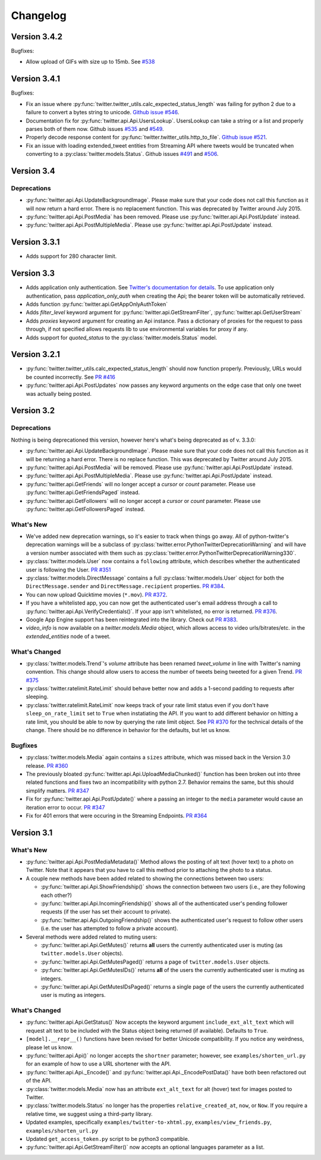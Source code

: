 Changelog
---------

Version 3.4.2
=============

Bugfixes:

* Allow upload of GIFs with size up to 15mb. See `#538 <https://github.com/bear/python-twitter/pull/538>`_

Version 3.4.1
=============

Bugfixes:

* Fix an issue where :py:func:`twitter.twitter_utils.calc_expected_status_length` was failing for python 2 due to a failure to convert a bytes string to unicode. `Github issue #546 <https://github.com/bear/python-twitter/issues/546>`_.

* Documentation fix for :py:func:`twitter.api.Api.UsersLookup`. UsersLookup can take a string or a list and properly parses both of them now. Github issues `#535 <https://github.com/bear/python-twitter/issues/535>`_ and `#549 <https://github.com/bear/python-twitter/issues/549>`_.

* Properly decode response content for :py:func:`twitter.twitter_utils.http_to_file`. `Github issue #521 <https://github.com/bear/python-twitter/issues/521>`_.

* Fix an issue with loading extended_tweet entities from Streaming API where tweets would be truncated when converting to a :py:class:`twitter.models.Status`. Github issues `#491 <https://github.com/bear/python-twitter/issues/491>`_ and `#506 <https://github.com/bear/python-twitter/issues/506>`_.

Version 3.4
===========

Deprecations
++++++++++++

* :py:func:`twitter.api.Api.UpdateBackgroundImage`. Please make sure that your code does not call this function as it will now return a hard error. There is no replacement function. This was deprecated by Twitter around July 2015.

* :py:func:`twitter.api.Api.PostMedia` has been removed. Please use :py:func:`twitter.api.Api.PostUpdate` instead.

* :py:func:`twitter.api.Api.PostMultipleMedia`. Please use :py:func:`twitter.api.Api.PostUpdate` instead.


Version 3.3.1
=============

* Adds support for 280 character limit.


Version 3.3
=============

* Adds application only authentication. See `Twitter's documentation for details <https://dev.twitter.com/oauth/application-only>`_. To use application only authentication, pass `application_only_auth` when creating the Api; the bearer token will be automatically retrieved.

* Adds function :py:func:`twitter.api.GetAppOnlyAuthToken`

* Adds `filter_level` keyword argument for :py:func:`twitter.api.GetStreamFilter`, :py:func:`twitter.api.GetUserStream`

* Adds `proxies` keyword argument for creating an Api instance. Pass a dictionary of proxies for the request to pass through, if not specified allows requests lib to use environmental variables for proxy if any.

* Adds support for `quoted_status` to the :py:class:`twitter.models.Status` model.


Version 3.2.1
=============

* :py:func:`twitter.twitter_utils.calc_expected_status_length` should now function properly. Previously, URLs would be counted incorrectly. See `PR #416 <https://github.com/bear/python-twitter/pull/416>`_

* :py:func:`twitter.api.Api.PostUpdates` now passes any keyword arguments on the edge case that only one tweet was actually being posted.


Version 3.2
===========

Deprecations
++++++++++++

Nothing is being deprecationed this version, however here's what's being deprecated as of v. 3.3.0:

* :py:func:`twitter.api.Api.UpdateBackgroundImage`. Please make sure that your code does not call this function as it will be returning a hard error. There is no replace function. This was deprecated by Twitter around July 2015.

* :py:func:`twitter.api.Api.PostMedia` will be removed. Please use :py:func:`twitter.api.Api.PostUpdate` instead.

* :py:func:`twitter.api.Api.PostMultipleMedia`. Please use :py:func:`twitter.api.Api.PostUpdate` instead.

* :py:func:`twitter.api.GetFriends` will no longer accept a `cursor` or `count` parameter. Please use :py:func:`twitter.api.GetFriendsPaged` instead.

* :py:func:`twitter.api.GetFollowers` will no longer accept a `cursor` or `count` parameter. Please use :py:func:`twitter.api.GetFollowersPaged` instead.


What's New
++++++++++

* We've added new deprecation warnings, so it's easier to track when things go away. All of python-twitter's deprecation warnings will be a subclass of :py:class:`twitter.error.PythonTwitterDeprecationWarning` and will have a version number associated with them such as :py:class:`twitter.error.PythonTwitterDeprecationWarning330`.


* :py:class:`twitter.models.User` now contains a ``following`` attribute, which describes whether the authenticated user is following the User. `PR #351 <https://github.com/bear/python-twitter/pull/351>`_

* :py:class:`twitter.models.DirectMessage` contains a full :py:class:`twitter.models.User` object for both the ``DirectMessage.sender`` and ``DirectMessage.recipient`` properties. `PR #384 <https://github.com/bear/python-twitter/pull/384>`_.

* You can now upload Quicktime movies (``*.mov``). `PR #372 <https://github.com/bear/python-twitter/pull/372>`_.

* If you have a whitelisted app, you can now get the authenticated user's email address through a call to :py:func:`twitter.api.Api.VerifyCredentials()`. If your app isn't whitelisted, no error is returned. `PR #376 <https://github.com/bear/python-twitter/pull/376>`_.

* Google App Engine support has been reintegrated into the library. Check out `PR #383 <https://github.com/bear/python-twitter/pull/383>`_.

* `video_info` is now available on a `twitter.models.Media` object, which allows access to video urls/bitrates/etc. in the `extended_entities` node of a tweet.

What's Changed
++++++++++++++

* :py:class:`twitter.models.Trend`'s `volume` attribute has been renamed `tweet_volume` in line with Twitter's naming convention. This change should allow users to access the number of tweets being tweeted for a given Trend. `PR #375 <https://github.com/bear/python-twitter/pull/375>`_

* :py:class:`twitter.ratelimit.RateLimit` should behave better now and adds a 1-second padding to requests after sleeping.

* :py:class:`twitter.ratelimit.RateLimit` now keeps track of your rate limit status even if you don't have ``sleep_on_rate_limit`` set to ``True`` when instatiating the API. If you want to add different behavior on hitting a rate limit, you should be able to now by querying the rate limit object. See `PR #370 <https://github.com/bear/python-twitter/pull/370>`_ for the technical details of the change. There should be no difference in behavior for the defaults, but let us know.


Bugfixes
++++++++

* :py:class:`twitter.models.Media` again contains a ``sizes`` attribute, which was missed back in the Version 3.0 release. `PR #360 <https://github.com/bear/python-twitter/pull/360>`_

* The previously bloated :py:func:`twitter.api.Api.UploadMediaChunked()` function has been broken out into three related functions and fixes two an incompatibility with python 2.7. Behavior remains the same, but this should simplify matters. `PR #347 <https://github.com/bear/python-twitter/pull/347>`_

* Fix for :py:func:`twitter.api.Api.PostUpdate()` where a passing an integer to the ``media`` parameter would cause an iteration error to occur. `PR #347 <https://github.com/bear/python-twitter/pull/347>`_

* Fix for 401 errors that were occuring in the Streaming Endpoints. `PR #364 <https://github.com/bear/python-twitter/pull/364>`_



Version 3.1
==========

What's New
++++++++++

* :py:func:`twitter.api.Api.PostMediaMetadata()` Method allows the posting of alt text (hover text) to a photo on Twitter. Note that it appears that you have to call this method prior to attaching the photo to a status.

* A couple new methods have been added related to showing the connections between two users:

  * :py:func:`twitter.api.Api.ShowFriendship()` shows the connection between two users (i.e., are they following each other?)
  * :py:func:`twitter.api.Api.IncomingFriendship()` shows all of the authenticated user's pending follower requests (if the user has set their account to private).
  * :py:func:`twitter.api.Api.OutgoingFriendship()` shows the authenticated user's request to follow other users (i.e. the user has attempted to follow a private account).

* Several methods were added related to muting users:

  * :py:func:`twitter.api.Api.GetMutes()` returns **all** users the currently authenticated user is muting (as ``twitter.models.User`` objects).
  * :py:func:`twitter.api.Api.GetMutesPaged()` returns a page of ``twitter.models.User`` objects.
  * :py:func:`twitter.api.Api.GetMutesIDs()` returns **all** of the users the currently authenticated user is muting as integers.
  * :py:func:`twitter.api.Api.GetMutesIDsPaged()` returns a single page of the users the currently authenticated user is muting as integers.


What's Changed
++++++++++++++

* :py:func:`twitter.api.Api.GetStatus()` Now accepts the keyword argument ``include_ext_alt_text`` which will request alt text to be included with the Status object being returned (if available). Defaults to ``True``.

* ``[model].__repr__()`` functions have been revised for better Unicode compatibility. If you notice any weirdness, please let us know.

* :py:func:`twitter.api.Api()` no longer accepts the ``shortner`` parameter; however, see ``examples/shorten_url.py`` for an example of how to use a URL shortener with the API.

* :py:func:`twitter.api.Api._Encode()` and :py:func:`twitter.api.Api._EncodePostData()` have both been refactored out of the API.

* :py:class:`twitter.models.Media` now has an attribute ``ext_alt_text`` for alt (hover) text for images posted to Twitter.

* :py:class:`twitter.models.Status` no longer has the properties ``relative_created_at``, ``now``, or ``Now``. If you require a relative time, we suggest using a third-party library.

* Updated examples, specifically ``examples/twitter-to-xhtml.py``, ``examples/view_friends.py``, ``examples/shorten_url.py``

* Updated ``get_access_token.py`` script to be python3 compatible.

* :py:func:`twitter.api.Api.GetStreamFilter()` now accepts an optional languages parameter as a list.
